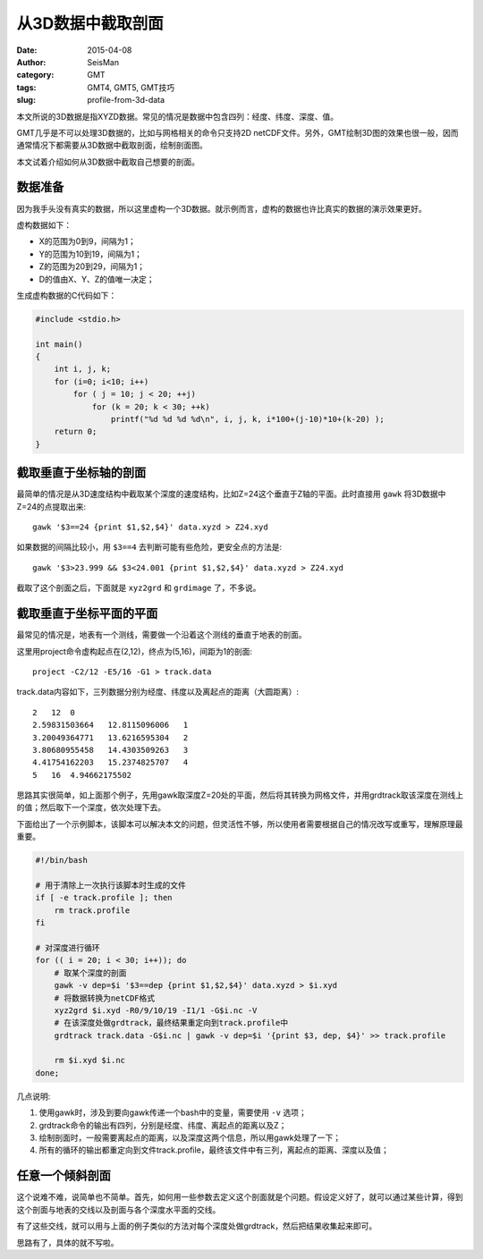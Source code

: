 从3D数据中截取剖面
##################

:date: 2015-04-08
:author: SeisMan
:category: GMT
:tags: GMT4, GMT5, GMT技巧
:slug: profile-from-3d-data

本文所说的3D数据是指XYZD数据。常见的情况是数据中包含四列：经度、纬度、深度、值。

GMT几乎是不可以处理3D数据的，比如与网格相关的命令只支持2D netCDF文件。另外，GMT绘制3D图的效果也很一般，因而通常情况下都需要从3D数据中截取剖面，绘制剖面图。

本文试着介绍如何从3D数据中截取自己想要的剖面。

数据准备
========

因为我手头没有真实的数据，所以这里虚构一个3D数据。就示例而言，虚构的数据也许比真实的数据的演示效果更好。

虚构数据如下：

- X的范围为0到9，间隔为1；
- Y的范围为10到19，间隔为1；
- Z的范围为20到29，间隔为1；
- D的值由X、Y、Z的值唯一决定；

生成虚构数据的C代码如下：

.. code-block:: C

   #include <stdio.h>

   int main()
   {
       int i, j, k;
       for (i=0; i<10; i++)
           for ( j = 10; j < 20; ++j)
               for (k = 20; k < 30; ++k)
                   printf("%d %d %d %d\n", i, j, k, i*100+(j-10)*10+(k-20) );
       return 0;
   }

截取垂直于坐标轴的剖面
======================

最简单的情况是从3D速度结构中截取某个深度的速度结构，比如Z=24这个垂直于Z轴的平面。此时直接用 ``gawk`` 将3D数据中Z=24的点提取出来::

    gawk '$3==24 {print $1,$2,$4}' data.xyzd > Z24.xyd

如果数据的间隔比较小，用 ``$3==4`` 去判断可能有些危险，更安全点的方法是::

    gawk '$3>23.999 && $3<24.001 {print $1,$2,$4}' data.xyzd > Z24.xyd

截取了这个剖面之后，下面就是 ``xyz2grd`` 和 ``grdimage`` 了，不多说。

截取垂直于坐标平面的平面
========================

最常见的情况是，地表有一个测线，需要做一个沿着这个测线的垂直于地表的剖面。

这里用project命令虚构起点在(2,12)，终点为(5,16)，间距为1的剖面::

    project -C2/12 -E5/16 -G1 > track.data

track.data内容如下，三列数据分别为经度、纬度以及离起点的距离（大圆距离）::

    2   12  0
    2.59831503664   12.8115096006   1
    3.20049364771   13.6216595304   2
    3.80680955458   14.4303509263   3
    4.41754162203   15.2374825707   4
    5   16  4.94662175502

思路其实很简单，如上面那个例子，先用gawk取深度Z=20处的平面，然后将其转换为网格文件，并用grdtrack取该深度在测线上的值；然后取下一个深度，依次处理下去。

下面给出了一个示例脚本，该脚本可以解决本文的问题，但灵活性不够，所以使用者需要根据自己的情况改写或重写，理解原理最重要。

.. code-block:: bash

   #!/bin/bash

   # 用于清除上一次执行该脚本时生成的文件
   if [ -e track.profile ]; then
       rm track.profile
   fi

   # 对深度进行循环
   for (( i = 20; i < 30; i++)); do
       # 取某个深度的剖面
       gawk -v dep=$i '$3==dep {print $1,$2,$4}' data.xyzd > $i.xyd
       # 将数据转换为netCDF格式
       xyz2grd $i.xyd -R0/9/10/19 -I1/1 -G$i.nc -V
       # 在该深度处做grdtrack，最终结果重定向到track.profile中
       grdtrack track.data -G$i.nc | gawk -v dep=$i '{print $3, dep, $4}' >> track.profile

       rm $i.xyd $i.nc
   done;

几点说明:

#. 使用gawk时，涉及到要向gawk传递一个bash中的变量，需要使用 ``-v`` 选项；
#. grdtrack命令的输出有四列，分别是经度、纬度、离起点的距离以及Z；
#. 绘制剖面时，一般需要离起点的距离，以及深度这两个信息，所以用gawk处理了一下；
#. 所有的循环的输出都重定向到文件track.profile，最终该文件中有三列，离起点的距离、深度以及值；

任意一个倾斜剖面
================

这个说难不难，说简单也不简单。首先，如何用一些参数去定义这个剖面就是个问题。假设定义好了，就可以通过某些计算，得到这个剖面与地表的交线以及剖面与各个深度水平面的交线。

有了这些交线，就可以用与上面的例子类似的方法对每个深度处做grdtrack，然后把结果收集起来即可。

思路有了，具体的就不写啦。
